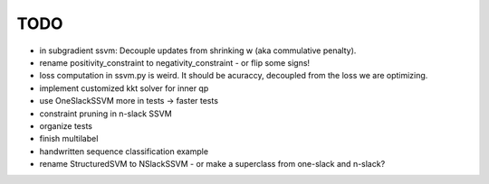 TODO
================
* in subgradient ssvm: Decouple updates from shrinking w (aka commulative penalty).
* rename positivity_constraint to negativity_constraint - or flip some signs!
* loss computation in ssvm.py is weird. It should be acuraccy, decoupled from the loss we are optimizing.
* implement customized kkt solver for inner qp
* use OneSlackSSVM more in tests -> faster tests
* constraint pruning in n-slack SSVM
* organize tests
* finish multilabel
* handwritten sequence classification example
* rename StructuredSVM to NSlackSSVM - or make a superclass from one-slack and n-slack?
